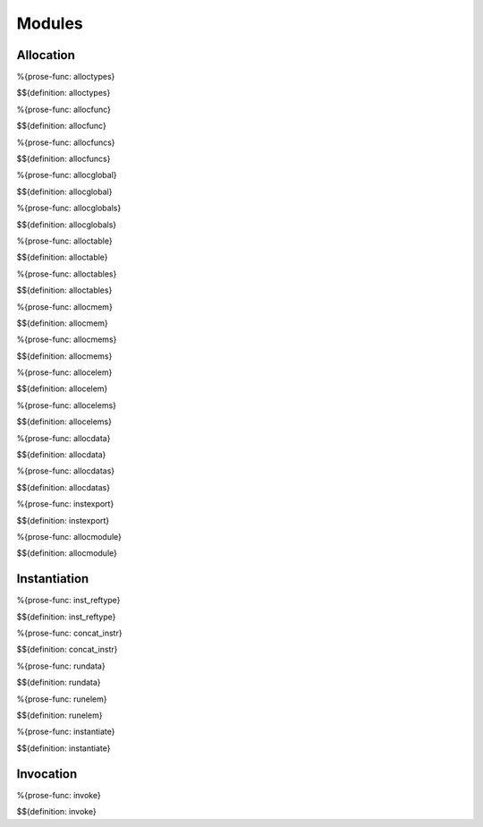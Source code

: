 .. _exec-modules:

Modules
-------

.. _exec-modules-allocation:

Allocation
~~~~~~~~~~

.. _def-alloctypes:

%{prose-func: alloctypes}

\

$${definition: alloctypes}

.. _def-allocfunc:

%{prose-func: allocfunc}

\

$${definition: allocfunc}

.. _def-allocfuncs:

%{prose-func: allocfuncs}

\

$${definition: allocfuncs}

.. _def-allocglobal:

%{prose-func: allocglobal}

\

$${definition: allocglobal}

.. _def-allocglobals:

%{prose-func: allocglobals}

\

$${definition: allocglobals}

.. _def-alloctable:

%{prose-func: alloctable}

\

$${definition: alloctable}

.. _def-alloctables:

%{prose-func: alloctables}

\

$${definition: alloctables}

.. _def-allocmem:

%{prose-func: allocmem}

\

$${definition: allocmem}

.. _def-allocmems:

%{prose-func: allocmems}

\

$${definition: allocmems}

.. _def-allocelem:

%{prose-func: allocelem}

\

$${definition: allocelem}

.. _def-allocelems:

%{prose-func: allocelems}

\

$${definition: allocelems}

.. _def-allocdata:

%{prose-func: allocdata}

\

$${definition: allocdata}

.. _def-allocdatas:

%{prose-func: allocdatas}

\

$${definition: allocdatas}

.. _def-instexport:

%{prose-func: instexport}

\

$${definition: instexport}

.. _def-allocmodule:

%{prose-func: allocmodule}

\

$${definition: allocmodule}

.. _exec-modules-instantiation:

Instantiation
~~~~~~~~~~~~~

.. _def-inst_reftype:

%{prose-func: inst_reftype}

\

$${definition: inst_reftype}

.. _def-concat_instr:

%{prose-func: concat_instr}

\

$${definition: concat_instr}

.. _def-rundata:

%{prose-func: rundata}

\

$${definition: rundata}

.. _def-runelem:

%{prose-func: runelem}

\

$${definition: runelem}

.. _def-instantiate:

%{prose-func: instantiate}

\

$${definition: instantiate}

.. _exec-modules-invocation:

Invocation
~~~~~~~~~~

.. _def-invoke:

%{prose-func: invoke}

\

$${definition: invoke}
